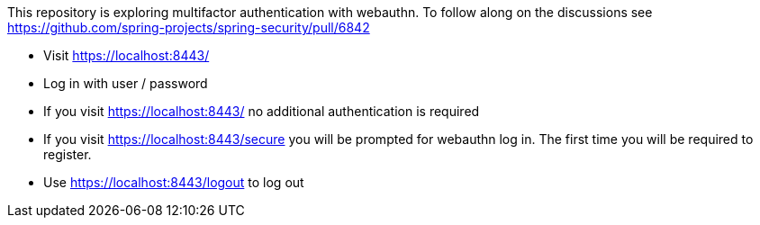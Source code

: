 This repository is exploring multifactor authentication with webauthn. To follow along on the discussions see https://github.com/spring-projects/spring-security/pull/6842

* Visit https://localhost:8443/
* Log in with user / password
* If you visit https://localhost:8443/ no additional authentication is required
* If you visit https://localhost:8443/secure you will be prompted for webauthn log in.
The first time you will be required to register.
* Use https://localhost:8443/logout to log out
